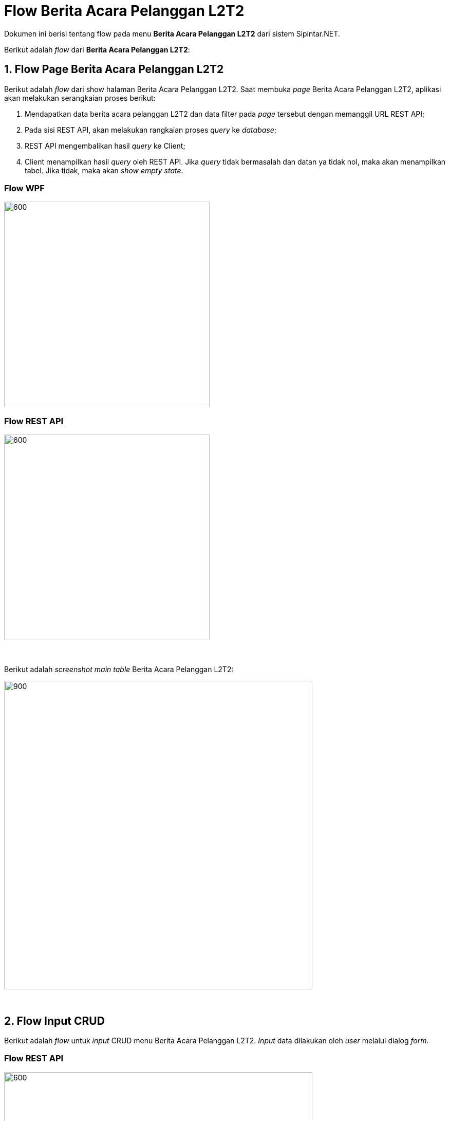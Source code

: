 = Flow Berita Acara Pelanggan L2T2

Dokumen ini berisi tentang flow pada menu *Berita Acara Pelanggan L2T2* dari sistem Sipintar.NET.

Berikut adalah _flow_ dari *Berita Acara Pelanggan L2T2*:

== 1. Flow Page Berita Acara Pelanggan L2T2

Berikut adalah _flow_ dari show halaman Berita Acara Pelanggan L2T2. Saat membuka _page_ Berita Acara Pelanggan L2T2, aplikasi akan melakukan serangkaian proses berikut:

1. Mendapatkan data berita acara pelanggan L2T2 dan data filter pada _page_ tersebut dengan memanggil URL REST API;
2. Pada sisi REST API, akan melakukan rangkaian proses _query_ ke _database_; 
3. REST API mengembalikan hasil _query_ ke Client; 
4. Client menampilkan hasil _query_ oleh REST API. Jika _query_ tidak bermasalah dan datan
ya tidak nol, maka akan menampilkan tabel. Jika tidak, maka akan _show empty state_.

=== Flow WPF

image::../../images-sipintar/hublang/pelayanan/pelayanan-berita-acara-permohonan-pelanggan-lltt-6.png[600,400]

=== Flow REST API

image::../../images-sipintar/hublang/pelayanan/pelayanan-berita-acara-permohonan-pelanggan-lltt-5.png[600,400]
{sp} +
{sp} +
Berikut adalah _screenshot_ _main table_ Berita Acara Pelanggan L2T2:

image::../../images-sipintar/hublang/pelayanan/pelayanan-berita-acara-permohonan-pelanggan-lltt-1.png[900,600]


{sp} +

== 2. Flow Input CRUD

Berikut adalah _flow_ untuk _input_ CRUD menu Berita Acara Pelanggan L2T2. _Input_ data dilakukan oleh _user_ melalui dialog _form_.

=== Flow REST API

image::../../images-sipintar/hublang/pelayanan/pelayanan-berita-acara-permohonan-pelanggan-lltt-4.png[600,600]
{sp} +
{sp} +

Berikut adalah _screenshot_ _setting table_ detail _dialog form_:

Setting Tabel

image::../../images-sipintar/hublang/pelayanan/pelayanan-berita-acara-permohonan-pelanggan-lltt-3.png[900,600]

Detail

image::../../images-sipintar/hublang/pelayanan/pelayanan-berita-acara-permohonan-pelanggan-lltt-2.png[900,600]

== 3. Endpoint URL REST API

Pada menu ini, URL REST API yang digunakan adalah: 

[cols="10%,25%,65%",frame=all, grid=all]
|===
^.^h| *Method* 
^.^h| *URL* 
^.^h| *Deskripsi*

|GET 
| /api/v1/permohonan-pelanggan-lltt 
| Digunakan untuk Get data, wajib menambahkan *IdPdam* dan *IdUserRequest* pada URI param ketika _request_
|===

=== Code Notes

Fitur ini menggunakan tabel permohonan_pelanggan_lltt dan permohonan_pelanggan_lltt_detail untuk menampilkan datanya.

=== Other Source

https://drive.google.com/drive/folders/1DKgXwTwdozYKf8arIhWsvjSsg9KhxEim?usp=sharing[Diagram Source (editable with email @bsa.id)]
